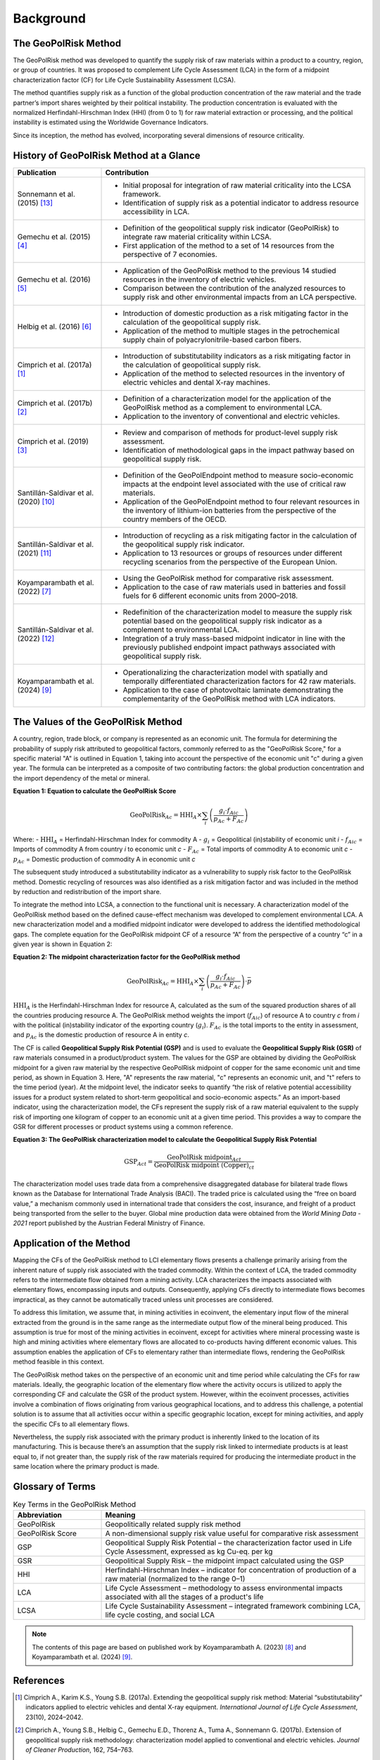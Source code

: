 .. _Background:

Background
==========

The GeoPolRisk Method
---------------------

The GeoPolRisk method was developed to quantify the supply risk of raw materials within a product to a country, region, or group of countries. It was proposed to complement Life Cycle Assessment (LCA) in the form of a midpoint characterization factor (CF) for Life Cycle Sustainability Assessment (LCSA).

The method quantifies supply risk as a function of the global production concentration of the raw material and the trade partner’s import shares weighted by their political instability. The production concentration is evaluated with the normalized Herfindahl-Hirschman Index (HHI) (from 0 to 1) for raw material extraction or processing, and the political instability is estimated using the Worldwide Governance Indicators.

Since its inception, the method has evolved, incorporating several dimensions of resource criticality.

History of GeoPolRisk Method at a Glance
----------------------------------------

.. list-table::
   :widths: 25 75
   :header-rows: 1

   * - Publication
     - Contribution
   * - Sonnemann et al. (2015) [13]_
     - - Initial proposal for integration of raw material criticality into the LCSA framework.
       - Identification of supply risk as a potential indicator to address resource accessibility in LCA.
   * - Gemechu et al. (2015) [4]_
     - - Definition of the geopolitical supply risk indicator (GeoPolRisk) to integrate raw material criticality within LCSA.
       - First application of the method to a set of 14 resources from the perspective of 7 economies.
   * - Gemechu et al. (2016) [5]_
     - - Application of the GeoPolRisk method to the previous 14 studied resources in the inventory of electric vehicles.
       - Comparison between the contribution of the analyzed resources to supply risk and other environmental impacts from an LCA perspective.
   * - Helbig et al. (2016) [6]_
     - - Introduction of domestic production as a risk mitigating factor in the calculation of the geopolitical supply risk.
       - Application of the method to multiple stages in the petrochemical supply chain of polyacrylonitrile-based carbon fibers.
   * - Cimprich et al. (2017a) [1]_
     - - Introduction of substitutability indicators as a risk mitigating factor in the calculation of geopolitical supply risk.
       - Application of the method to selected resources in the inventory of electric vehicles and dental X-ray machines.
   * - Cimprich et al. (2017b) [2]_
     - - Definition of a characterization model for the application of the GeoPolRisk method as a complement to environmental LCA.
       - Application to the inventory of conventional and electric vehicles.
   * - Cimprich et al. (2019) [3]_
     - - Review and comparison of methods for product-level supply risk assessment.
       - Identification of methodological gaps in the impact pathway based on geopolitical supply risk.
   * - Santillán-Saldivar et al. (2020) [10]_
     - - Definition of the GeoPolEndpoint method to measure socio-economic impacts at the endpoint level associated with the use of critical raw materials.
       - Application of the GeoPolEndpoint method to four relevant resources in the inventory of lithium-ion batteries from the perspective of the country members of the OECD.
   * - Santillán-Saldivar et al. (2021) [11]_
     - - Introduction of recycling as a risk mitigating factor in the calculation of the geopolitical supply risk indicator.
       - Application to 13 resources or groups of resources under different recycling scenarios from the perspective of the European Union.
   * - Koyamparambath et al. (2022) [7]_
     - - Using the GeoPolRisk method for comparative risk assessment.
       - Application to the case of raw materials used in batteries and fossil fuels for 6 different economic units from 2000–2018.
   * - Santillán-Saldivar et al. (2022) [12]_
     - - Redefinition of the characterization model to measure the supply risk potential based on the geopolitical supply risk indicator as a complement to environmental LCA.
       - Integration of a truly mass-based midpoint indicator in line with the previously published endpoint impact pathways associated with geopolitical supply risk.
   * - Koyamparambath et al. (2024) [9]_
     - - Operationalizing the characterization model with spatially and temporally differentiated characterization factors for 42 raw materials.
       - Application to the case of photovoltaic laminate demonstrating the complementarity of the GeoPolRisk method with LCA indicators.

The Values of the GeoPolRisk Method
-----------------------------------

A country, region, trade block, or company is represented as an economic unit. The formula for determining the probability of supply risk attributed to geopolitical factors, commonly referred to as the "GeoPolRisk Score," for a specific material "A" is outlined in Equation 1, taking into account the perspective of the economic unit "c" during a given year. The formula can be interpreted as a composite of two contributing factors: the global production concentration and the import dependency of the metal or mineral.

**Equation 1: Equation to calculate the GeoPolRisk Score**

.. math::

   \text{GeoPolRisk}_{Ac} = \text{HHI}_A \times \sum_i \left( \frac{g_i \cdot f_{Aic}}{p_{Ac} + F_{Ac}} \right)

Where:
- :math:`\text{HHI}_A` = Herfindahl-Hirschman Index for commodity A  
- :math:`g_i` = Geopolitical (in)stability of economic unit *i*  
- :math:`f_{Aic}` = Imports of commodity A from country *i* to economic unit *c*  
- :math:`F_{Ac}` = Total imports of commodity A to economic unit *c*  
- :math:`p_{Ac}` = Domestic production of commodity A in economic unit *c*  

The subsequent study introduced a substitutability indicator as a vulnerability to supply risk factor to the GeoPolRisk method. Domestic recycling of resources was also identified as a risk mitigation factor and was included in the method by reduction and redistribution of the import share.

To integrate the method into LCSA, a connection to the functional unit is necessary. A characterization model of the GeoPolRisk method based on the defined cause-effect mechanism was developed to complement environmental LCA. A new characterization model and a modified midpoint indicator were developed to address the identified methodological gaps. The complete equation for the GeoPolRisk midpoint CF of a resource “A” from the perspective of a country “c” in a given year is shown in Equation 2:

**Equation 2: The midpoint characterization factor for the GeoPolRisk method**

.. math::

   \text{GeoPolRisk}_{Ac} = \text{HHI}_A \times \sum_i \left( \frac{g_i \cdot f_{Aic}}{p_{Ac} + F_{Ac}} \right) \cdot \bar{p}

:math:`\text{HHI}_A` is the Herfindahl-Hirschman Index for resource A, calculated as the sum of the squared production shares of all the countries producing resource A. The GeoPolRisk method weights the import (:math:`f_{Aic}`) of resource A to country *c* from *i* with the political (in)stability indicator of the exporting country (:math:`g_i`). :math:`F_{Ac}` is the total imports to the entity in assessment, and :math:`p_{Ac}` is the domestic production of resource A in entity *c*.

The CF is called **Geopolitical Supply Risk Potential (GSP)** and is used to evaluate the **Geopolitical Supply Risk (GSR)** of raw materials consumed in a product/product system. The values for the GSP are obtained by dividing the GeoPolRisk midpoint for a given raw material by the respective GeoPolRisk midpoint of copper for the same economic unit and time period, as shown in Equation 3. Here, "A" represents the raw material, "c" represents an economic unit, and "t" refers to the time period (year). At the midpoint level, the indicator seeks to quantify “the risk of relative potential accessibility issues for a product system related to short-term geopolitical and socio-economic aspects.” As an import-based indicator, using the characterization model, the CFs represent the supply risk of a raw material equivalent to the supply risk of importing one kilogram of copper to an economic unit at a given time period. This provides a way to compare the GSR for different processes or product systems using a common reference.

**Equation 3: The GeoPolRisk characterization model to calculate the Geopolitical Supply Risk Potential**

.. math::

   \text{GSP}_{Act} = \frac{\text{GeoPolRisk midpoint}_{Act}}{\text{GeoPolRisk midpoint (Copper)}_{ct}}

The characterization model uses trade data from a comprehensive disaggregated database for bilateral trade flows known as the Database for International Trade Analysis (BACI). The traded price is calculated using the “free on board value,” a mechanism commonly used in international trade that considers the cost, insurance, and freight of a product being transported from the seller to the buyer. Global mine production data were obtained from the *World Mining Data - 2021* report published by the Austrian Federal Ministry of Finance.


.. image:: _static/characterization_model.png
   :alt: Characterization model of the GeoPolRisk method
   :align: center
   :width: 100%

Application of the Method
-------------------------

Mapping the CFs of the GeoPolRisk method to LCI elementary flows presents a challenge primarily arising from the inherent nature of supply risk associated with the traded commodity. Within the context of LCA, the traded commodity refers to the intermediate flow obtained from a mining activity. LCA characterizes the impacts associated with elementary flows, encompassing inputs and outputs. Consequently, applying CFs directly to intermediate flows becomes impractical, as they cannot be automatically traced unless unit processes are considered.

To address this limitation, we assume that, in mining activities in ecoinvent, the elementary input flow of the mineral extracted from the ground is in the same range as the intermediate output flow of the mineral being produced. This assumption is true for most of the mining activities in ecoinvent, except for activities where mineral processing waste is high and mining activities where elementary flows are allocated to co-products having different economic values. This assumption enables the application of CFs to elementary rather than intermediate flows, rendering the GeoPolRisk method feasible in this context.

The GeoPolRisk method takes on the perspective of an economic unit and time period while calculating the CFs for raw materials. Ideally, the geographic location of the elementary flow where the activity occurs is utilized to apply the corresponding CF and calculate the GSR of the product system. However, within the ecoinvent processes, activities involve a combination of flows originating from various geographical locations, and to address this challenge, a potential solution is to assume that all activities occur within a specific geographic location, except for mining activities, and apply the specific CFs to all elementary flows.

Nevertheless, the supply risk associated with the primary product is inherently linked to the location of its manufacturing. This is because there’s an assumption that the supply risk linked to intermediate products is at least equal to, if not greater than, the supply risk of the raw materials required for producing the intermediate product in the same location where the primary product is made.


Glossary of Terms
-----------------

.. list-table:: Key Terms in the GeoPolRisk Method
   :header-rows: 1
   :widths: 25 75

   * - Abbreviation
     - Meaning
   * - GeoPolRisk
     - Geopolitically related supply risk method
   * - GeoPolRisk Score
     - A non-dimensional supply risk value useful for comparative risk assessment
   * - GSP
     - Geopolitical Supply Risk Potential – the characterization factor used in Life Cycle Assessment, expressed as kg Cu-eq. per kg
   * - GSR
     - Geopolitical Supply Risk – the midpoint impact calculated using the GSP
   * - HHI
     - Herfindahl-Hirschman Index – indicator for concentration of production of a raw material (normalized to the range 0–1)
   * - LCA
     - Life Cycle Assessment – methodology to assess environmental impacts associated with all the stages of a product's life
   * - LCSA
     - Life Cycle Sustainability Assessment – integrated framework combining LCA, life cycle costing, and social LCA


.. note::

   The contents of this page are based on published work by Koyamparambath A. (2023) [8]_ and Koyamparambath et al. (2024) [9]_.


References
----------

.. [1] Cimprich A., Karim K.S., Young S.B. (2017a). Extending the geopolitical supply risk method: Material “substitutability” indicators applied to electric vehicles and dental X-ray equipment. *International Journal of Life Cycle Assessment*, 23(10), 2024–2042.

.. [2] Cimprich A., Young S.B., Helbig C., Gemechu E.D., Thorenz A., Tuma A., Sonnemann G. (2017b). Extension of geopolitical supply risk methodology: characterization model applied to conventional and electric vehicles. *Journal of Cleaner Production*, 162, 754–763.

.. [3] Cimprich A., Bach V., Helbig C., Thorenz A., Schrijvers D., Sonnemann G., Young S.B., Sonderegger T., Berger M. (2019). Raw material criticality assessment as a complement to environmental life cycle assessment: examining methods for product-level supply risk assessment. *Journal of Industrial Ecology*, 23, 1226–1236.

.. [4] Gemechu E.D., Helbig C., Sonnemann G., Thorenz A., Tuma A. (2015). Import-based Indicator for the geopolitical supply risk of raw materials in life cycle sustainability assessments. *Journal of Industrial Ecology*, 20(1), 154–165.

.. [5] Gemechu E.D., Sonnemann G., Young S.B. (2016). Geopolitical-related supply risk assessment as a complement to environmental impact assessment: the case of electric vehicles. *International Journal of Life Cycle Assessment*. https://doi.org/10.1007/s11367-015-0917-4G

.. [6] Helbig C., Gemechu E.D., Pillain B., Young S.B., Thorenz A., Tuma A., Sonnemann G. (2016). Extending the geopolitical supply risk indicator: application of life cycle sustainability assessment to the petrochemical supply chain of polyacrylonitrile-based carbon fibers. *Journal of Cleaner Production*, 137, 1170–1178.

.. [7] Koyamparambath A., Santillán-Saldivar J., McLellan B., Sonnemann G. (2022). Supply risk evolution of raw materials for batteries and fossil fuels for selected OECD countries (2000–2018). *Resources Policy*, 75, 102465.

.. [8] Koyamparambath A. (2023). *Mise en oeuvre et élargissement d'une méthode d'évaluation de la criticité du cycle de vie à l'aide de techniques informatiques* (Doctoral dissertation, University of Bordeaux).

.. [9] Koyamparambath A., Loubet P., Young S.B., Sonnemann G. (2024). Spatially and temporally differentiated characterization factors for supply risk of abiotic resources in life cycle assessment. *Resources, Conservation and Recycling*, 209, 107801. https://doi.org/10.1016/j.resconrec.2024.107801.

.. [10] Santillán-Saldivar J., Gaugler T., Helbig C., Rathgeber A., Sonnemann G., Thorenz A., Tuma A. (2020). Design of an endpoint indicator for mineral resource supply risks in life cycle sustainability assessment: The case of Li-ion batteries. *Journal of Industrial Ecology*, 2020, 1–12. https://doi.org/10.1111/jiec.13094

.. [11] Santillán-Saldivar J., Cimprich A., Shaikh N., Laratte B., Young S.B., Sonnemann G. (2021). How recycling mitigates supply risks of critical raw materials: extension of the geopolitical supply risk methodology applied to information and communication technologies in the European Union. *Resources, Conservation and Recycling*, 164, 2021. https://doi.org/10.1016/j.resconrec.2020.105108

.. [12] Santillán-Saldivar J., Gemechu E., Muller S., Villeneuve J., Young S.B., Sonnemann G. (2022). An improved resource midpoint characterization method for supply risk of resources: integrated assessment of Li-ion batteries. *International Journal of Life Cycle Assessment*, 27, 457–468. https://doi.org/10.1007/s11367-022-02027-y

.. [13] Sonnemann G., Gemechu E.D., Adibi N., De Bruille V., Bulle C. (2015). From a critical review to a conceptual framework for integrating the criticality of resources into Life Cycle Sustainability Assessment. *Journal of Cleaner Production*. https://doi.org/10.1016/j.jclepro.2015.01.082